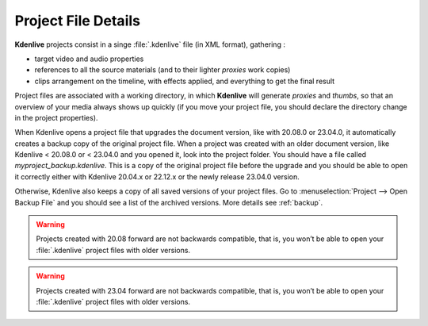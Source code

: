.. metadata-placeholder

   :authors: - Annew (https://userbase.kde.org/User:Annew)
             - Claus Christensen
             - Yuri Chornoivan
             - Gallaecio (https://userbase.kde.org/User:Gallaecio)
             - Vincent Pinon <vpinon@kde.org>
             - Jack (https://userbase.kde.org/User:Jack)
             - Eugen Mohr

   :license: Creative Commons License SA 4.0



.. _project:

Project File Details
====================


**Kdenlive** projects consist in a singe :file:`.kdenlive` file (in XML format), gathering :


* target video and audio properties

* references to all the source materials (and to their lighter *proxies* work copies)

* clips arrangement on the timeline, with effects applied, and everything to get the final result


Project files are associated with a working directory, in which **Kdenlive** will generate *proxies* and *thumbs*, so that an overview of your media always shows up quickly (if you move your project file, you should declare the directory change in the project properties).

When Kdenlive opens a project file that upgrades the document version, like with 20.08.0 or 23.04.0, it automatically creates a backup copy of the original project file. When a project was created with an older document version, like Kdenlive < 20.08.0 or < 23.04.0 and you opened it, look into the project folder. You should have a file called `myproject_backup.kdenlive`. This is a copy of the original project file before the upgrade and you should be able to open it correctly either with Kdenlive 20.04.x or 22.12.x or the newly release 23.04.0 version.

Otherwise, Kdenlive also keeps a copy of all saved versions of your project files. Go to :menuselection:`Project --> Open Backup File` and you should see a list of the archived versions. More details see :ref:`backup`.



.. versionadded:: 20.08.0

   A major refactoring of the project file fixes a long standing issue with the decimal separator (comma/point) conflict causing many crashes.

.. warning::

   Projects created with 20.08 forward are not backwards compatible, that is, you won’t be able to open your :file:`.kdenlive` project files with older versions.

.. versionadded:: 23.04.0

   With introducing sequences the project file version is 1.1 (from 1.04 -> 1.1) and is not backward compatible. Once opened in 23.04 you cannot open the project file in older versions.

.. warning::

   Projects created with 23.04 forward are not backwards compatible, that is, you won’t be able to open your :file:`.kdenlive` project files with older versions.

